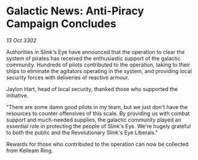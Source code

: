 * Galactic News: Anti-Piracy Campaign Concludes

/13 Oct 3302/

Authorities in Slink's Eye have announced that the operation to clear the system of pirates has received the enthusiastic support of the galactic community. Hundreds of pilots contributed to the operation, taking to their ships to eliminate the agitators operating in the system, and providing local security forces with deliveries of reactive armour. 

Jaylon Hart, head of local security, thanked those who supported the initiative. 

"There are some damn good pilots in my team, but we just don't have the resources to counter offensives of this scale. By providing us with combat support and much-needed supplies, the galactic community played an essential role in protecting the people of Slink's Eye. We're hugely grateful to both the public and the Revolutionary Slink's Eye Liberals." 

Rewards for those who contributed to the operation can now be collected from Kelleam Ring.